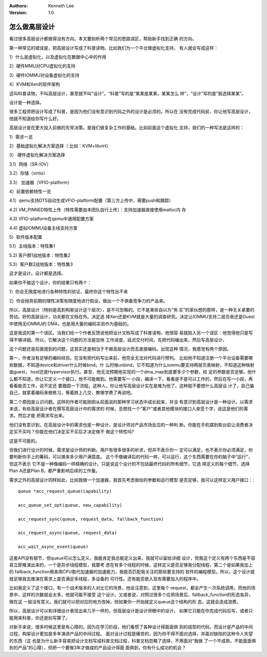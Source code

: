 .. Kenneth Lee 版权所有 2016-2020

:Authors: Kenneth Lee
:Version: 1.0

怎么做高层设计
****************

看过很多高层设计都做得没有方向。本文要剖析两个常见的思路误区，帮助新手找到正确
的方向。

第一种常见的错误是，把高层设计写成了科普读物。比如我们为一个平台做虚拟化支持，
有人就会写成这样：

1）什么是虚拟化，以及虚拟化在数据中心中的作用

2）硬件MMU对CPU虚拟化的支持

3）硬件IOMMU对设备虚拟化的支持

4）KVM和Xen的软件架构

这叫科普读物，不叫高层设计，甚至就不叫“设计”。“科普”写的是“某某是某某，某某怎么
样”，“设计”写的是“我选择某某”。

设计是一种选择。

很多工程师把设计写成了科普，是因为他们没有意识到代码之外的设计是必须的。所以在
没有完成代码前，你让他写高层设计，他就不知道给你写什么好。

高层设计是在更大投入前做的先导决策。是我们做复杂工作的基础。比如前面这个虚拟化
支持，我们的一种写法是这样的：

1）需求一览

2）基础虚拟化解决方案选择（ 比如：KVM+libvirt）

3） 硬件虚拟化解决方案选择

3.1）网络（SR-IOV）

3.2）存储（virtio）

3.3） 加速器（VFIO-platform）

4）前置依赖特性一览

4.1）qemu支持DTS自动生成VFIO-platform配置（第三方上传中，需要push和跟踪）

4.2) VM_PINNED特性上传（特性需要由本团队自行上传）：支持加速器直接使用malloc内
存

4.3) VFIO-platform在qemu中通用配置方案

4.4) 虚拟IOMMU设备主线支持方案

5）软件版本配置

5.1）主线版本：特性集1

5.2) 客户群1战地版本：特性集2

5.3）客户群2战地版本：特性集3

这才是设计。设计都是选择。

如果你不做这个设计，你的结果只有两个：

1）你会无限度地进行各种特性的验证，最终你这个特性出不来

2）你会抛弃前期的理性决策有限度地进行假设，做出一个不俱备竞争力的产品来。

所以，高层设计（特别是高到构架设计这个层次），是不可忽略的。它不是某些自以为“务
实”的家伙想的那样，是一种无关紧要的劳动。好的高层设计，功夫都在文档在外。决定选
择Xen还是KVM就是大量的调查研究。决定让IOMMU支持二层页表还是Guest中使用无IOMMU的
DMA，也是用大量的编码实验作为基础的。

这是我说的第一个误区。当我们给一个作者反馈说他把设计文档写成了科普读物，他很容
易就陷入另一个误区：他觉得他只是写得不够详细。所以，它解决这个问题的方法是加快
工作进度，延迟交付时间，先把代码编出来，然后写高层设计。

这个问题还是前面提到的问题，这其实还是相当于不做高层设计而去直接编码。出现这种
情况，我感觉有两个原因。

第一，作者没有足够的编码经验。在没有把代码写出来前，他完全无法对代码进行预判。
比如他不知道注册一个平台设备需要哪些数据，不知道device和driver什么时候bind，什
么时候unbind，它不知道为什么iommu要支持两层页表映射，不知道这种映射由guest，
host还是Hypervisor执行。甚至，他无法预期他实现的一个dma_map到底要多少个参数，给
定的参数是否足够。他什么都不知道，你让它定义一个接口，他不可能做到。他需要写一
小段，编译一下，看看是不是可以工作的，然后在写一小段，再看看能否工作，说不定还
要跟踪一下流程。这种人，你让他写高层设计实在是难为他了。这种就不要想什么高层设
计了，自己骗自己，就拿着编码来做练习，等着跌上几交，教够学费了再说吧。

第二个原因是认识问题。这样的作者可能刚刚从前面说的那种学习状态中成长起来，并没
有意识到高层设计是一种设计。以需求来说，有些高层设计者在撰写高层设计中的需求的
时候，总想找一个“客户”或者其他模块的接口人来签个字，说这是他们的需求。然后才能
把需求写出来。

他们没有意识到，在高层设计中的需求也是一种设计，是设计师对产品市场反应的一种判
断。你能在手机摆到柜台前让消费者决定买不买吗？你能在他们决定买不买后才决定做不
做这个特性吗?

这是不可能的。

但我们进行设计的时候，需求是设计师的判断。用户有很多很多的祈求，但并不表示你一
定可以满足，也不表示你必须满足，你要判断你手上的筹码，可以换来多少用户满意度。
这个不像编译后的代码一样，可以运行，这个东西需要在你的脑子中“运行”，但这不表示
它不是一种像编码一样精确的设计。只是说这个设计的不包括最终代码的所有细节，它选
择定义的每个细节，选择Plan A还是Plan B，都严重影响后续的工作量。

需求之外的高层设计同样如此，比如我做一个加速器，我首先考虑我给的参数和运行模型
是否足够，我可以这样定义用户接口：::

        queue *acc_request_queue(capability)

        acc_queue_set_opt(queue, new_capability)

        acc_request_sync(queue, request_data, fallback_function)

        acc_request_async(queue, request_data)

        acc_wait_async_event(queue)

这套API没有细节，但queue可以怎么定义，我能肯定我总能定义出来，我就可以留给详细
设计，但我这个定义有两个东西是不容易立即推演出来的，一个是异步线程模型，我要考
虑在有多个线程的时候，这样定义是否足够我分配线程，第二个是如果我加上的
fallback_function用来用CPU取代加速器的加速能力，我能否匹配我关注的那些要支持的
软件的编程模型。所以，这个设计就就足够我去推演在需求上是否满足多线程，多设备的
可行性。还有能否嵌入现有需要加入的程序中。

比如我定义了这个接口，有一个战术版本的人对比它的场景，他会注意到，这里每个
request，都会产生一次系统调用，而他的场景中，这样的次数就会太多，他就可能不接受
这个设计。又或者说，对照过很多个应用场景后，fallback_function的形态各异，做在这
一层没有意义。我们就可以把对应的地方改掉。但如果你一开始就定义queue这个结构的形
态，这就会造成浪费。

所以，高层设计可以和详细设计表现出来几乎一样的，但高层设计是设计师眼中的设计。
如果它只能在你完成代码后写，或者只能用来科普，你还是别写算了。

对新手来说，很多时候这里是有心障的。因为在学习阶段，他们看惯了各种设计得面面俱
到的成型的代码，而设计是产品的中间过程，构架设计更加是多年演进产品的中间过程。
面对设计过程是痛苦的，因为你不得不面对选择，并面对缺陷的这种令人失望的东西（这
也是为什么新手容易把设计文档写成科普文档过程，科普文档忽略了选择，不用面对“我做
了一个不成熟，不能面面俱到的产品”的心障），但把一个要做3年才做成的产品设计得面
面俱到，你有什么成功的机会？ 

